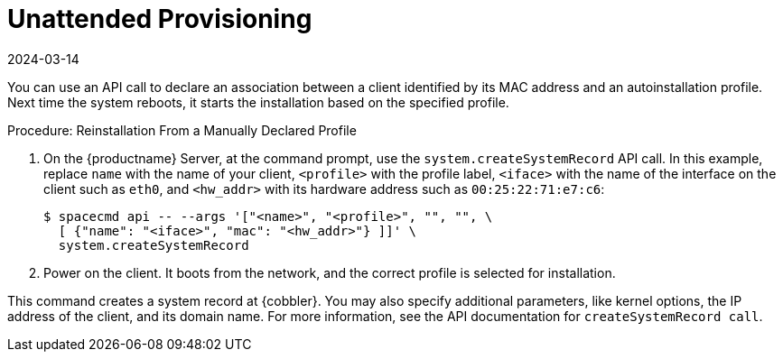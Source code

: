 [[autoinst-unattended]]
= Unattended Provisioning
:description: You can automate Client installation based on its MAC address by declaring an association with an autoinstallation profile via API calls.
:revdate: 2024-03-14
:page-revdate: {revdate}

You can use an API call to declare an association between a client identified by its MAC address and an autoinstallation profile.
Next time the system reboots, it starts the installation based on the specified profile.


.Procedure: Reinstallation From a Manually Declared Profile

. On the {productname} Server, at the command prompt, use the [systemitem]``system.createSystemRecord`` API call.
  In this example, replace [literal]``name`` with the name of your client, [literal]``<profile>`` with the profile label, [literal]``<iface>`` with the name of the interface on the client such as [literal]``eth0``, and [literal]``<hw_addr>`` with its hardware address such as [literal]``00:25:22:71:e7:c6``:
+
----
$ spacecmd api -- --args '["<name>", "<profile>", "", "", \
  [ {"name": "<iface>", "mac": "<hw_addr>"} ]]' \
  system.createSystemRecord
----
. Power on the client.
  It boots from the network, and the correct profile is selected for installation.

This command creates a system record at {cobbler}.
You may also specify additional parameters, like kernel options, the IP address of the client, and its domain name.
For more information, see the API documentation for [systemitem]``createSystemRecord call``.